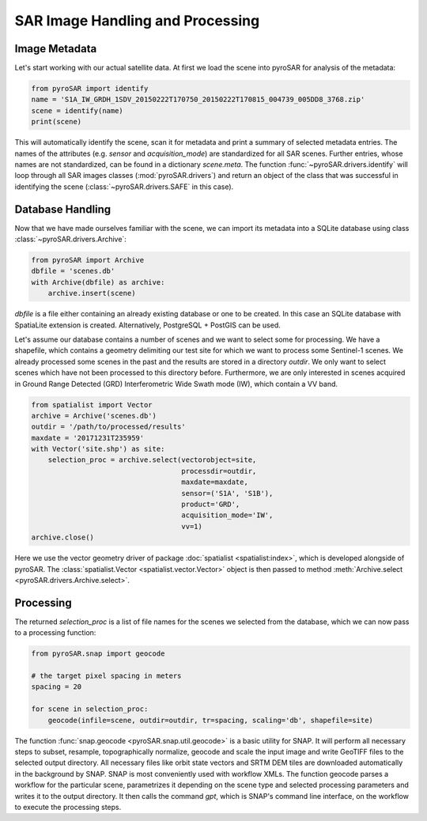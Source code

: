 #################################
SAR Image Handling and Processing
#################################

Image Metadata
==============

Let's start working with our actual satellite data.
At first we load the scene into pyroSAR for analysis of the metadata:

.. code-block:: python

    from pyroSAR import identify
    name = 'S1A_IW_GRDH_1SDV_20150222T170750_20150222T170815_004739_005DD8_3768.zip'
    scene = identify(name)
    print(scene)

This will automatically identify the scene, scan it for metadata and print a summary of selected metadata entries.
The names of the attributes (e.g. `sensor` and `acquisition_mode`) are standardized for all SAR scenes.
Further entries, whose names are not standardized, can be found in a dictionary `scene.meta`.
The function :func:`~pyroSAR.drivers.identify` will loop through all SAR images classes (:mod:`pyroSAR.drivers`) and return an
object of the class that was successful in identifying the scene (:class:`~pyroSAR.drivers.SAFE` in this case).

Database Handling
=================

Now that we have made ourselves familiar with the scene, we can import its metadata into a SQLite database using class
:class:`~pyroSAR.drivers.Archive`:

.. code-block:: python

    from pyroSAR import Archive
    dbfile = 'scenes.db'
    with Archive(dbfile) as archive:
        archive.insert(scene)

`dbfile` is a file either containing an already existing database or one to be created.
In this case an SQLite database with SpatiaLite extension is created.
Alternatively, PostgreSQL + PostGIS can be used.

Let's assume our database contains a number of scenes and we want to select some for processing.
We have a shapefile, which contains a geometry delimiting our test site for which we want to
process some Sentinel-1 scenes.
We already processed some scenes in the past and the results are stored in a directory
`outdir`. We only want to select scenes which have not been processed to this directory before.
Furthermore, we are only interested in scenes acquired in Ground Range Detected (GRD) Interferometric Wide
Swath mode (IW), which contain a VV band.

.. code-block:: python

    from spatialist import Vector
    archive = Archive('scenes.db')
    outdir = '/path/to/processed/results'
    maxdate = '20171231T235959'
    with Vector('site.shp') as site:
        selection_proc = archive.select(vectorobject=site,
                                        processdir=outdir,
                                        maxdate=maxdate,
                                        sensor=('S1A', 'S1B'),
                                        product='GRD',
                                        acquisition_mode='IW',
                                        vv=1)
    archive.close()

Here we use the vector geometry driver of package :doc:`spatialist <spatialist:index>`, which is developed alongside of pyroSAR.
The :class:`spatialist.Vector <spatialist.vector.Vector>` object is then passed to method
:meth:`Archive.select <pyroSAR.drivers.Archive.select>`.

Processing
==========

The returned `selection_proc` is a list of file names for the scenes we selected from the database, which we can now
pass to a processing function:

.. code-block:: python

    from pyroSAR.snap import geocode

    # the target pixel spacing in meters
    spacing = 20

    for scene in selection_proc:
        geocode(infile=scene, outdir=outdir, tr=spacing, scaling='db', shapefile=site)

The function :func:`snap.geocode <pyroSAR.snap.util.geocode>` is a basic utility for SNAP.
It will perform all necessary steps to subset, resample, topographically normalize, geocode and scale the input
image and write GeoTIFF files to the selected output directory.
All necessary files like orbit state vectors and SRTM DEM tiles are downloaded automatically in the background by SNAP.
SNAP is most conveniently used with workflow XMLs. The function geocode parses a workflow for the particular scene,
parametrizes it depending on the scene type and selected processing parameters and writes it to the output directory.
It then calls the command `gpt`, which is SNAP's command line interface, on the workflow to execute the processing steps.
